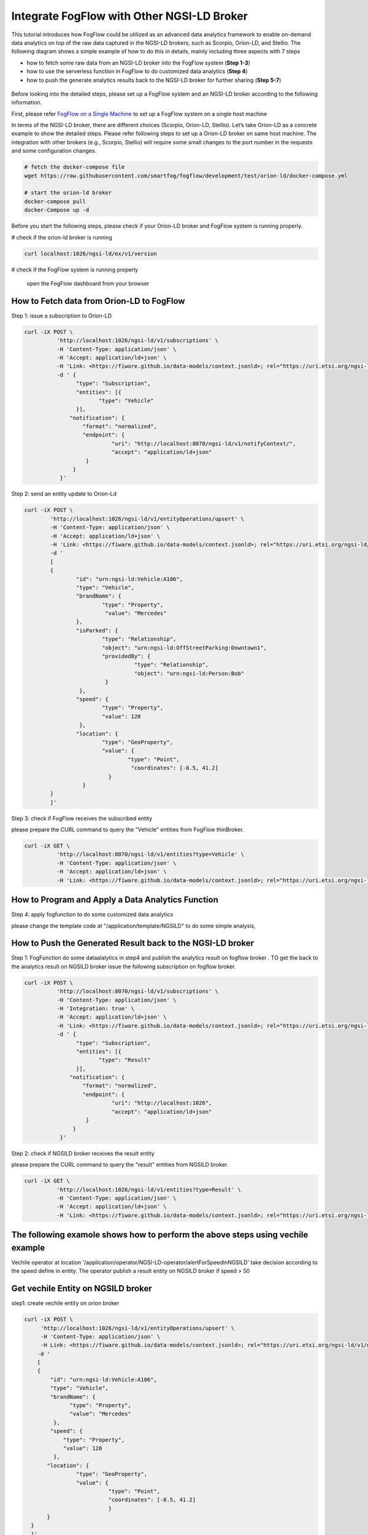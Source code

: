 *****************************************
Integrate FogFlow with Other NGSI-LD Broker
*****************************************


This tutorial introduces how FogFlow could be utilized as an advanced data analytics framework to enable on-demand data analytics
on top of the raw data captured in the NGSI-LD brokers, such as Scorpio, Orion-LD, and Stellio. 
The following diagram shows a simple example of how to do this in details, mainly including
three aspects with 7 steps

* how to fetch some raw data from an NGSI-LD broker into the FogFlow system (**Step 1-3**)
* how to use the serverless function in FogFlow to do customized data analytics (**Step 4**)
* how to push the generate analytics results back to the NGSI-LD broker for further sharing (**Step 5-7**)
 

.. figure:: figures/fogflow-ngsild-broker.png


Before looking into the detailed steps, please set up a FogFlow system and 
an NGSI-LD broker according to the following information. 

First, please refer  `FogFlow on a Single Machine`_ to set up a FogFlow system on a single host machine 

.. _`FogFlow on a Single Machine`: https://fogflow.readthedocs.io/en/latest/onepage.html


In terms of the NGSI-LD broker, there are different choices (Scorpio, Orion-LD, Stellio). Let’s take Orion-LD as a concrete example to show the detailed steps. Please refer following steps to set up a Orion-LD broker on same host machine. The integration with other brokers (e.g., Scorpio, Stellio) will require some small changes to the port number in the requests and some configuration changes.

.. code-block:: console

	# fetch the docker-compose file 
	wget https://raw.githubusercontent.com/smartfog/fogflow/development/test/orion-ld/docker-compose.yml
	
	# start the orion-ld broker
	docker-compose pull
	docker-Compose up -d 

Before you start the following steps, please check if your Orion-LD broker and FogFlow system is running properly. 

# check if the orion-ld broker is running

.. code-block:: console

	curl localhost:1026/ngsi-ld/ex/v1/version

# check if the FogFlow system is running properly
	
	open the FogFlow dashboard from your browser



How to Fetch data from Orion-LD to FogFlow 
================================================================

Step 1: issue a subscription to Orion-LD 

.. code-block:: console    

	curl -iX POST \
		  'http://localhost:1026/ngsi-ld/v1/subscriptions' \
		  -H 'Content-Type: application/json' \
		  -H 'Accept: application/ld+json' \
		  -H 'Link: <https://fiware.github.io/data-models/context.jsonld>; rel="https://uri.etsi.org/ngsi-ld/v1/ngsi-ld-core-context.jsonld"; type="application/ld+json"' \
		  -d ' {
                 	"type": "Subscription",
                	"entities": [{
                               "type": "Vehicle"
                 	}],
             	      "notification": {
                          "format": "normalized",
                          "endpoint": {
                                   "uri": "http://localhost:8070/ngsi-ld/v1/notifyContext/",
                                   "accept": "application/ld+json"
             	           }
                       }
 	           }'
Step 2: send an entity update to Orion-Ld

.. code-block:: console

	curl -iX POST \
		'http://localhost:1026/ngsi-ld/v1/entityOperations/upsert' \
		-H 'Content-Type: application/json' \
		-H 'Accept: application/ld+json' \
		-H 'Link: <https://fiware.github.io/data-models/context.jsonld>; rel="https://uri.etsi.org/ngsi-ld/v1/ngsi-ld-core-c		    ontext.jsonld"; type="application/ld+json"' \
		-d '
		[
		{
   			"id": "urn:ngsi-ld:Vehicle:A106",
   			"type": "Vehicle",
   			"brandName": {
                		"type": "Property",
                 		 "value": "Mercedes"
    			},
    			"isParked": {
                  		"type": "Relationship",
                  		"object": "urn:ngsi-ld:OffStreetParking:Downtown1",
                  		"providedBy": {
                                	  "type": "Relationship",
                                  	  "object": "urn:ngsi-ld:Person:Bob"
                   		 }		
    			 },
     			"speed": {
                		"type": "Property",
                		"value": 120
     			 },
     			"location": {
                    		"type": "GeoProperty",
                    		"value": {
                              		"type": "Point",
                             		 "coordinates": [-8.5, 41.2]
                   		  }
    			  }
		}
		]'

Step 3: check if FogFlow receives the subscribed entity 


please prepare the CURL command to query the "Vehicle" entities from  FogFlow thinBroker. 


.. code-block:: console    

	curl -iX GET \
		  'http://localhost:8070/ngsi-ld/v1/entities?type=Vehicle' \
		  -H 'Content-Type: application/json' \
		  -H 'Accept: application/ld+json' \
		  -H 'Link: <https://fiware.github.io/data-models/context.jsonld>; rel="https://uri.etsi.org/ngsi-ld/v1/ngsi-ld-core-context.jsonld"; type="application/ld+json"' 



How to Program and Apply a Data Analytics Function 
================================================================

Step 4: apply fogfunction to do some customized data analytics


please change the template code at "/application/template/NGSILD" to do some simple analysis, 


How to Push the Generated Result back to the NGSI-LD broker 
=============================================================

Step 1: FogFunction do some dataalalytics in step4 and publish the analytics result on fogflow broker . TO get the back to the analytics result on NGSILD broker issue the following subscription on fogflow broker.

.. code-block:: console

        curl -iX POST \
                  'http://localhost:8070/ngsi-ld/v1/subscriptions' \
                  -H 'Content-Type: application/json' \
		  -H 'Integration: true' \
                  -H 'Accept: application/ld+json' \
                  -H 'Link: <https://fiware.github.io/data-models/context.jsonld>; rel="https://uri.etsi.org/ngsi-ld/v1/ngsi-ld-core-context.jsonld"; type="application/ld+json"' \
                  -d ' {
                        "type": "Subscription",
                        "entities": [{
                               "type": "Result"
                        }],
                      "notification": {
                          "format": "normalized",
                          "endpoint": {
                                   "uri": "http://localhost:1026",
                                   "accept": "application/ld+json"
                           }
                       }
                   }'



Step 2: check if NGSILD broker  receives the result entity


please prepare the CURL command to query the "result" entities from  NGSILD broker.


.. code-block:: console

        curl -iX GET \
                  'http://localhost:1026/ngsi-ld/v1/entities?type=Result' \
                  -H 'Content-Type: application/json' \
                  -H 'Accept: application/ld+json' \
                  -H 'Link: <https://fiware.github.io/data-models/context.jsonld>; rel="https://uri.etsi.org/ngsi-ld/v1/ngsi-ld-core-context.jsonld"; type="application/ld+json"'


The following examole shows how to perform the above steps using vechile example
===================================================================================

Vechile operator at location '/application/operator/NGSI-LD-operator/alertForSpeedInNGSILD' take decision according to the speed define in entity. The operator publish a result entity on NGSILD broker if speed > 50

Get vechile Entity on NGSILD broker
===================================================================================

step1: create vechile entity on orion broker


.. code-block:: console


            curl -iX POST \                 
                 'http://localhost:1026/ngsi-ld/v1/entityOperations/upsert' \
                 -H 'Content-Type: application/json' \
                 -H Link: <https://fiware.github.io/data-models/context.jsonld>; rel="https://uri.etsi.org/ngsi-ld/v1/ngsi-ld-corecontext.jsonld";type="application/+json"' \
	        -d '
		[
       	        {
                    "id": "urn:ngsi-ld:Vehicle:A106",
                    "type": "Vehicle",
                    "brandName": {
                          "type": "Property",
                          "value": "Mercedes"
                     },
                    "speed": {
                        "type": "Property",
                        "value": 120
                     },
                   "location": {
                            "type": "GeoProperty",
                            "value": {
                                      "type": "Point",
                                      "coordinates": [-8.5, 41.2]
                                      }
	           }
              }
              ]'
	    
step2: issue subscription on orion broker for above define entity

Step 2: issue a subscription to Orion-LD 


.. code-block:: console    

	curl -iX POST \
		  'http://localhost:1026/ngsi-ld/v1/subscriptions' \
		  -H 'Content-Type: application/json' \
		  -H 'Accept: application/ld+json' \
		  -H 'Link: <https://fiware.github.io/data-models/context.jsonld>; rel="https://uri.etsi.org/ngsi-ld/v1/ngsi-ld-core-context.jsonld"; type="application/ld+json"' \
		  -d ' {
                 	"type": "Subscription",
                	"entities": [{
			       "id": "urn:ngsi-ld:Vehicle:A106",
                               "type": "Vehicle"
                 	}],
             	      "notification": {
                          "format": "normalized",
                          "endpoint": {
                                   "uri": "http://localhost:8070/ngsi-ld/v1/notifyContext/",
                                   "accept": "application/ld+json"
             	           }
                       }
 	           }'



Register FOgFunction on fogFLow broker
===================================================================================

Get analytics result back to the NGSI-LD broker
===================================================================================

step1: issue subscription on FogFLow broker 

.. code-block:: console

        curl -iX POST \
                  'http://localhost:8070/ngsi-ld/v1/subscriptions' \
                  -H 'Content-Type: application/json' \
                  -H 'Integration: true' \
                  -H 'Accept: application/ld+json' \
                  -H 'Link: <https://fiware.github.io/data-models/context.jsonld>; rel="https://uri.etsi.org/ngsi-ld/v1/ngsi-ld-core-context.jsonld"; type="application/ld+json"' \
                  -d ' {
                        "type": "Subscription",
                        "entities": [{
			       "id": "urn:ngsi-ld:Vehicle:A106ngsild",
                               "type": "result"
                        }],
                      "notification": {
                          "format": "normalized",
                          "endpoint": {
                                   "uri": "http://localhost:1026",
                                   "accept": "application/ld+json"
                           }
                       }
                   }'



step2 : TO see the result on orion-ld run the following commond

.. code-block:: console

        curl -iX GET \
                  'http://localhost:1026/ngsi-ld/v1/entities?type=result' \
                  -H 'Content-Type: application/json' \
                  -H 'Accept: application/ld+json' \
                  -H 'Link: <https://fiware.github.io/data-models/context.jsonld>; rel="https://uri.etsi.org/ngsi-ld/v1/ngsi-ld-core-context.jsonld"; type="application/ld+json"'


Result:



